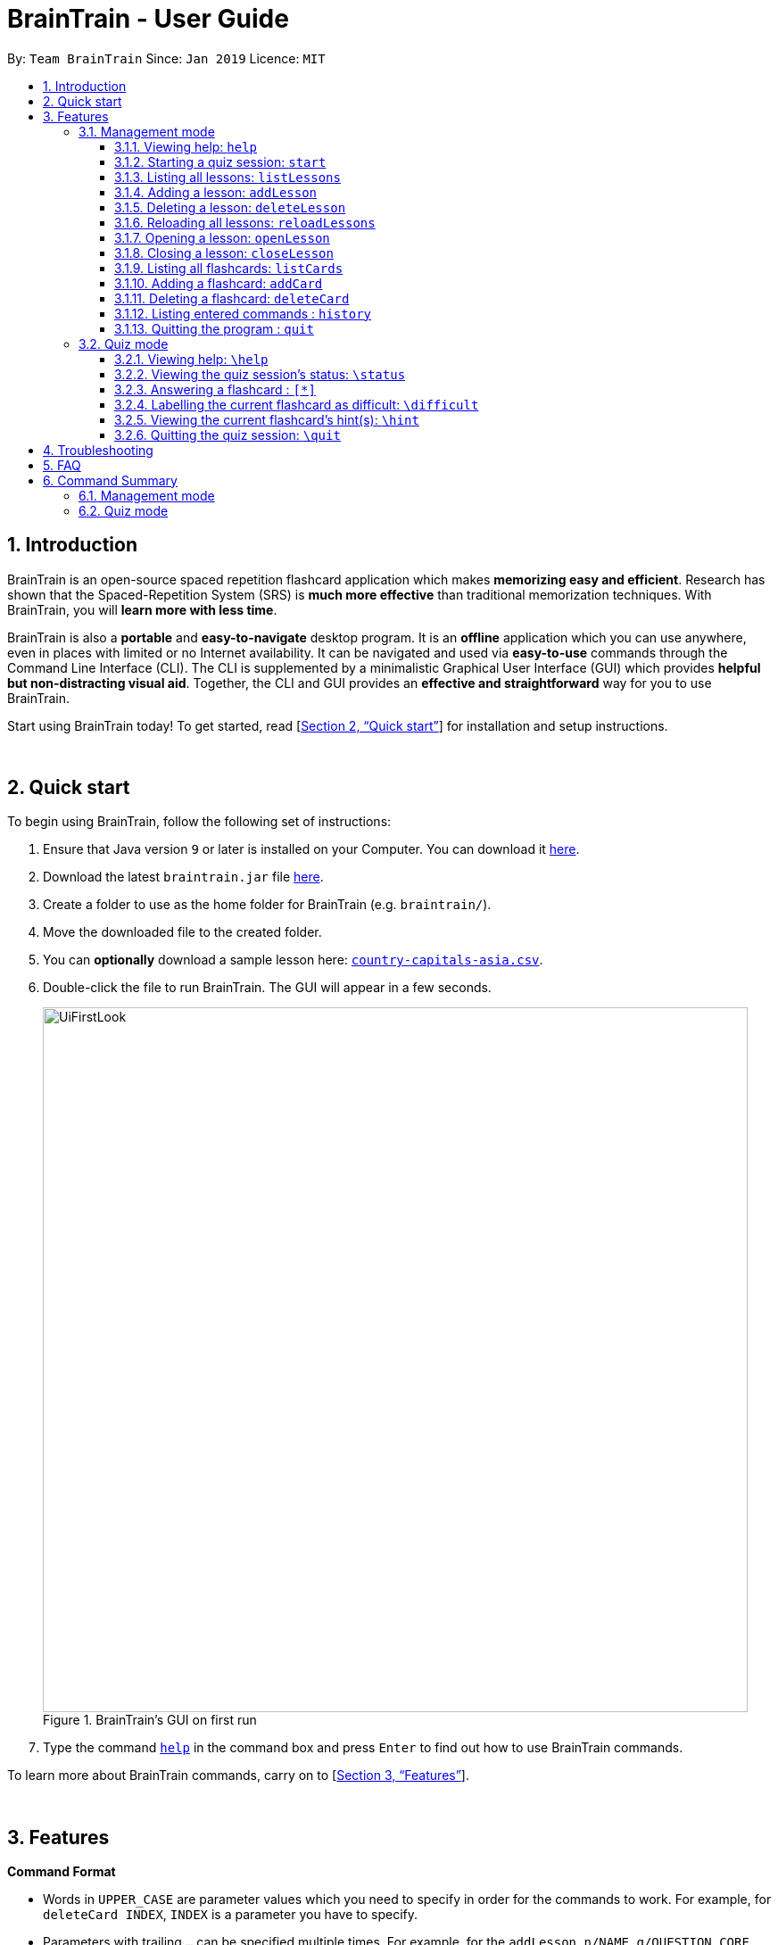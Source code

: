 = BrainTrain - User Guide
:site-section: UserGuide
:toc:
:toclevels: 3
:toc-title:
:toc-placement: preamble
:sectnums:
:imagesDir: images
:stylesDir: stylesheets
:xrefstyle: full
:experimental:
ifdef::env-github[]
:tip-caption: :bulb:
:note-caption: :information_source:
endif::[]
:repoURL: https://github.com/CS2103-AY1819S2-W14-1/main

By: `Team BrainTrain`      Since: `Jan 2019`      Licence: `MIT`

// tag::evan[]
== Introduction

BrainTrain is an open-source spaced repetition flashcard application which makes *memorizing easy and efficient*. Research has shown that the Spaced-Repetition System (SRS) is *much more effective* than traditional memorization techniques. With BrainTrain, you will *learn more with less time*.

BrainTrain is also a *portable* and *easy-to-navigate* desktop program. It is an *offline* application which you can use anywhere, even in places with limited or no Internet availability. It can be navigated and used via *easy-to-use* commands through the Command Line Interface (CLI). The CLI is supplemented by a minimalistic Graphical User Interface (GUI) which provides *helpful but non-distracting visual aid*. Together, the CLI and GUI provides an *effective and straightforward* way for you to use BrainTrain.

Start using BrainTrain today! To get started, read [<<Quick start>>] for installation and setup instructions.
// end::evan[]

{empty} +

// tag::evan[]
== Quick start
To begin using BrainTrain, follow the following set of instructions: +

. Ensure that Java version `9` or later is installed on your Computer. You can download it link:https://www.oracle.com/technetwork/java/javase/downloads/java-archive-javase9-3934878.html[here].
. Download the latest `braintrain.jar` file link:{repoURL}/releases[here].
. Create a folder to use as the home folder for BrainTrain (e.g. `braintrain/`).
. Move the downloaded file to the created folder.
. You can **optionally** download a sample lesson here: link:https://github.com/CS2103-AY1819S2-W14-1/main/blob/master/src/test/data/country-capitals-asia.csv[`country-capitals-asia.csv`].
. Double-click the file to run BrainTrain. The GUI will appear in a few seconds.
+
.BrainTrain's GUI on first run
[#img-firstlook]
image::UiFirstLook.png[width="790"]

. Type the command <<help, `help`>> in the command box and press kbd:[Enter] to find out how to use BrainTrain commands.

To learn more about BrainTrain commands, carry on to [<<Features>>].

{empty} +

// end::evan[]
[[Features]]
== Features

====
*Command Format*

* Words in `UPPER_CASE` are parameter values which you need to specify in order for the commands to work. For example,
for `deleteCard INDEX`, `INDEX` is a parameter you have to specify.
* Parameters with trailing `...` can be specified multiple times. For example, for the `addLesson n/NAME q/QUESTION CORE a/ANSWER CORE [c/CORE]... [o/OPTIONAL]...` command, you can specify as many `CORE` values as you need to. On the other hand, you can only specify exactly 1 `QUESTION CORE` value.
* Parameters in `[ ]` brackets are optional. For example, for the `addCard c/CORE c/CORE [c/CORE]... [o/OPTIONAL]...` command, you have to specify at least 2 `CORE` values, but you can optionally specify more than 2 `CORE` values or 0 or more `OPTIONAL` values.
* Parameters can be entered in any order. For example, for `addCard c/CORE c/CORE [c/CORE]... [o/OPTIONAL]...`, you can use the
command as such `addCard o/Country Code c/Country c/Capital`.
====
{empty} +

=== Management mode

[[help]]
==== Viewing help: `help`

Displays usage information on all commands. +
Format: `help`

[TIP]
Alternatively, press kbd:[F1] to display usage information on all commands.

[[start]]
==== Starting a quiz session: `start`

Starts a new quiz session. +
Format: `start n/NAME [c/COUNT] m/MODE`

Usage rules:

* You can optionally specify the `COUNT` parameter. `COUNT` sets the number of cards to be tested in the quiz session. If no `COUNT` is specified, by default 1 card is tested.
* The name field is used to choose lesson.
* You must specify `MODE`. `MODE` sets the testing mode of the quiz session. The three available modes are `LEARN`, `PREVIEW`, `REVIEW` and `DIFFICULT`.
. `LEARN`: Displays new cards with both question and answer shown, before testing begins and only question or answer are shown.
. `PREVIEW`: Displays both question and answer of all flashcards. You will not be tested.
. `REVIEW`: Tests the words based on the spaced-repetition algorithm - flashcards with the earliest test date are tested first.
. `DIFFICULT`: Displays cards you previously labelled as difficult with both question and answer shown. You will not be tested.

[NOTE]
====
Flashcards are tested based on the link:https://en.wikipedia.org/wiki/Spaced_repetition[Space-Repetition technique].
====

Examples:

* `start n/country-capitals m/LEARN` +
Starts a quiz in `LEARN` mode with the 'country-capitals' lesson.
* `start n/country-capitals-asia c/20 m/PREVIEW` +
Starts a quiz containing 20 cards in `PREVIEW` mode with the 'country-capitals-asia' lesson.

// tag::evan[]
[[listLessons]]
==== Listing all lessons: `listLessons`

Displays a numbered list of all lessons. +
Format: `listLessons`

==== Adding a lesson: `addLesson`
Adds a lesson. +
Format: `addLesson n/NAME q/QUESTION CORE a/ANSWER CORE [c/CORE]... [o/OPTIONAL]...`

Usage rules:

* You must specify `QUESTION CORE` and `ANSWER CORE`. `QUESTION CORE` and `ANSWER CORE` sets the `CORE` headers describing the question and answer `CORE` values of flashcards added to this lesson.
** For example, a lesson for memorising the capitals of countries will have the `QUESTION CORE` set as "Country" and `ANSWER_CORE` set as "Capital".
* You can optionally specify 0 or more additional `CORE` headers (e.g. "Language"), which can be set as the `QUESTION CORE` and `ANSWER CORE` by using the command `editLesson`.
* You can only add flashcards which have `QUESTION CORE`, `ANSWER CORE` and `CORE` values which correspond to the lesson's `CORE` headers.
* You can optionally specify 0 or more `OPTIONAL` values (e.g. "Hint").
** Flash cards added to the lesson *need not* have corresponding `OPTIONAL` values.
** `OPTIONAL` values are displayed during quiz mode when you enter <<hint, `\hint`>>.

Examples:

* `addLesson n/Upper limb anatomy q/Statement a/TrueOrFalse`
* `addLesson n/Capitals of the world q/Country a/Capital c/Language o/Hint`


==== Deleting a lesson: `deleteLesson`

Deletes a lesson by referencing its index in the numbered lesson list. +
Format: `deleteLesson INDEX`

Usage rules:

* To view the list, enter the command <<listLessons, `listLessons`>>.
* You must specify the `INDEX` of the lesson in the numbered lesson list.

[NOTE]
====
You have to open a lesson before you can use the following commands: <<listCards, `listCards`>>, <<addCard, `addCard`>> and <<deleteCard, `deleteCard`>> commands.
====

Examples:

* `deleteLesson 2` +
Deletes the second lesson in the numbered list displayed by `listLessons`.
// end::evan[]
// Eugene please update this tag
// tag::eugene[]

==== Reloading all lessons: `reloadLessons`
Reloads all lessons from the hard disk including all newly added lesson `.csv` files which were directly moved into the data folder. +
Format: `reloadLessons`

// end::eugene[]
// tag::evan[]
[[openLesson]]
==== Opening a lesson: `openLesson`

Opens a lesson from the numbered lesson list so you can edit the lesson and its flash cards. +
Format: `openLesson INDEX`

Usage rules:

* To view the lesson list, enter the command <<listLessons, `listLessons`>>.
* You must specify the `INDEX` of the lesson in the numbered lesson list.

Examples:

* `openLesson 1` +
Opens the first lesson in the numbered list.

==== Closing a lesson: `closeLesson`

Closes and saves changes made to the opened lesson. +
Format: `closeLesson`

Usage rule: +
To open a lesson, enter the command <<openLesson, `openLessons`>>.

[NOTE]
====
Changes made to the opened lesson through the commands: <<addCard, `addCard`>> and <<deleteCard, `deleteCard`>>, are only saved when you close the lesson.
====

[[listCards]]
==== Listing all flashcards: `listCards`

Displays a numbered list of all flashcards in the opened lesson.  +
Format: `listCards`

Usage rule: +
To open a lesson, enter the command <<openLesson, `openLesson`>>.

[[addCard]]
==== Adding a flashcard: `addCard`
Adds a flashcard to the opened lesson. +
Format: `addCard c/CORE c/CORE [c/CORE]... [o/OPTIONAL]...`

Usage rules:

* To open a lesson, enter the command <<openLesson, `openLesson`>>.
* You must specify at least 2 `CORE` values. This is because a flashcard needs at least 2 values to be testable.
* You can optionally specify 0 or more additional `CORE` values.
* You can optionally specify 0 or more `OPTIONAL` values.

[[NOTE]]
====
You can only add flashcards to the opened lesson if the flashcards have `CORE` values which corresponds to the lesson's `CORE` headers.
====

Examples:

* `addCard c/Stapes is the smallest bone in the body c/True`
* `addCard c/Australia c/Canberra c/English o/Starts with C`

[[deleteCard]]
==== Deleting a flashcard: `deleteCard`

Deletes a flashcard by referencing its index in the numbered flashcard list. +
Format: `deleteCard INDEX`

Usage rules:

* To view the list, enter the command <<listCards, `listCards`>>.
* Deletes the flashcard at the specified `INDEX` of the numbered flashcard list.

Examples:

* `deleteCard 2` +
Deletes the second flashcard.

// end::evan[]

==== Listing entered commands : `history`

Lists all the commands that you have entered in reverse chronological order. +
Format: `history`

[NOTE]
====
Pressing the kbd:[&uarr;] and kbd:[&darr;] arrows will display the previous and next input respectively in the command box.
====

==== Quitting the program : `quit`

Quits the program. +
Format: `quit`

{empty} +

// tag::quiz[]
=== Quiz mode

When you <<start, `start`>> a quiz session, you will enter quiz mode in which only the following set of quiz commands are allowed. Management commands are disabled in this mode.

==== Viewing help: `\help`

Displays usage information on all quiz mode commands and acceptable inputs for answering cards. +
Format: `\help`

==== Viewing the quiz session's status: `\status`

Displays information on the current session's status such as lesson progress (i.e. number of flashcards left). +
Format: `\status`

==== Answering a flashcard : `[*]`

Any input without the escape character `\` is treated as an answer to the current flashcard. +
Format: `[*]`

* For each flashcard, total attempts and answer streak is tracked.
* Total attempts is the number of times you have attempted this flashcard, regardless of whether you were correct or wrong.
* The answer streak is the number of times you have answered the flashcard correctly consecutively.

[NOTE]
The streak will be reduced to 0 after you answer a flashcard wrongly twice in a row. Hence, if you accidentally enter the wrong answer once, your streak for the question will not be affected, unless you answer wrongly again.

[TIP]
If you do not know the answer of a flashcard and want to view it, simply press kbd:[ENTER] twice.

Examples:

* The question is "Japan" and is asking for the capital of "Japan": +
  `Tokyo` +
  This is the correct answer, both the streak and total attempts increased by 1.

* The question is "Tokyo" and is asking for the country of "Tokyo": +
  `Japaan` +
  `Japan` +
  This is the correct answer, the streak increased by 1 while total attempts increased by 2.

* The question is "Tokyo" and is asking for the country of "Tokyo": +
  `Japaan` +
  `Jappan` +
  This is the wrong answer, the streak is reduced to 0 while total attempts increased by 2.

==== Labelling the current flashcard as difficult: `\difficult`
Labels the current flashcard as difficult. +
Format: `\difficult`

Examples:

* The question is "Japan" and is asking for the capital of "Japan": +
  `\difficult` +
  This will label flashcard of "Japan" as difficult.

* The question is "Japan" and is asking for the capital of "Japan": +
  `\difficult` +
  `\difficult` +
  This will label flashcard of "Japan" as not difficult.

[[hint]]
==== Viewing the current flashcard's hint(s): `\hint`

Reveals the hint(s) for the current flashcard (if any). +
Format: `\hint`

==== Quitting the quiz session: `\quit`

Quits the current quiz session and switches back to `management mode`. +
Format: `\quit`

// end::quiz[]

{empty} +

// TODO
== Troubleshooting

*Q*: Why are my card values shown as `?????`? +
*A*: If your lesson contains non-ASCII characters such as:

* Characters with accents: `à`
* Non-English words : `こんにちは` `السلام عليكم` `你好`

This can be fixed by opening the lesson file in your preferred spreadsheet application (e.g. Excel), and then saving it as `CSV UTF-8 (Comma delimited) (*.csv)`. +
****
The default encoding setting is unable to process special characters. As a result, you will need to save it as a `UTF-8` encoded `.csv` file.

Note that the lesson files have to be saved as a `UTF-8` encoded `.csv` file before the first save. +
If the file is saved without `UTF-8` encoding, the data may be saved as `?????`, and all non-ASCII characters will be discarded.
****

{empty} +

== FAQ

*Q*: How do I transfer my data to another computer? +
*A*: Install the app in the other computer and transfer the lesson `.csv` files over to the `/data` directory.

{empty} +

== Command Summary

=== Management mode
* *Viewing help*: `help`
* *Starting quiz session*: `start n/NAME [c/COUNT] m/MODE` +
e.g. `start n/country-capitals c/15 m/LEARN`
* *Listing all lessons*: `listLessons`
* *Adding a lesson*: `addLesson n/NAME q/QUESTION CORE a/ANSWER CORE [c/CORE]... [o/OPTIONAL]...` +
e.g. `addLesson n/Capitals of the world q/Country a/Capital c/Language o/Hint`
* *Deleting a lesson*: `deleteLesson INDEX` +
e.g. `deleteLesson 2`
* *Reloading all lessons*: `reloadLessons`
* *Opening a lesson*: `openLesson INDEX` +
e.g. `openLesson 1`
* *Closing a lesson*: `closeLesson`
* *Listing all flashcards*: `listCards`
* *Adding a flashcard*: `c/CORE c/CORE [c/CORE]... [o/OPTIONAL]...` +
e.g. `addCard c/Australia c/Canberra c/English o/Starts with C`
* *Deleting a flashcard*: `deleteCard INDEX` +
e.g. `deleteCard 2`
* *Listing entered commands*: `history`
* *Quiting the program*: `quit`

{empty} +

=== Quiz mode
* *Viewing help*: `\help`
* *Viewing the quiz session's status*: `\status`
* *Answering a flashcard*: `[*]`
* *Labelling the current flashcard as difficult*: `\difficult`
* *Viewing the current flashcard's hint(s)*: `\hint`
* *Quitting the quiz session*: `\quit`

{empty} +
